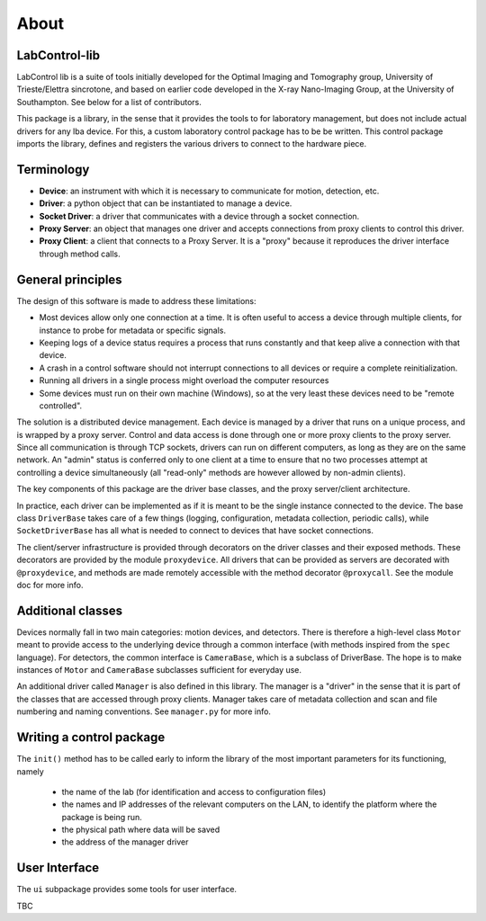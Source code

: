 =====
About
=====

LabControl-lib
==============

LabControl lib is a suite of tools initially developed for the Optimal Imaging and Tomography group, University of Trieste/Elettra sincrotone, and based on earlier code developed in the X-ray Nano-Imaging Group, at the University of Southampton. See below for a list of contributors.

This package is a library, in the sense that it provides the tools to for laboratory management, but does not include actual drivers for any lba device. For this, a custom laboratory control package has to be be written. This control package imports the library, defines and registers the various drivers to connect to the hardware piece. 

Terminology
===========

* **Device**: an instrument with which it is necessary to communicate for motion, detection, etc.
* **Driver**: a python object that can be instantiated to manage a device.
* **Socket Driver**: a driver that communicates with a device through a socket connection.
* **Proxy Server**: an object that manages one driver and accepts connections from proxy clients to control this driver.
* **Proxy Client**: a client that connects to a Proxy Server. It is a "proxy" because it reproduces the driver interface through method calls.

General principles
==================

The design of this software is made to address these limitations:

* Most devices allow only one connection at a time. It is often useful to access a device through multiple clients, for instance to probe for metadata or specific signals.
* Keeping logs of a device status requires a process that runs constantly and that keep alive a connection with that device.
* A crash in a control software should not interrupt connections to all devices or require a complete reinitialization.
* Running all drivers in a single process might overload the computer resources
* Some devices must run on their own machine (Windows), so at the very least these devices need to be "remote controlled".

The solution is a distributed device management. Each device is managed by a driver that runs on a unique process, and is wrapped by a proxy server. Control and data access is done through one or more proxy clients to the proxy server. Since all communication is through TCP sockets, drivers can run on different computers, as long as they are on the same network. An "admin" status is conferred only to one client at a time to ensure that no two processes attempt at controlling a device simultaneously (all "read-only" methods are however allowed by non-admin clients).

The key components of this package are the driver base classes, and the proxy server/client architecture.

In practice, each driver can be implemented as if it is meant to be the single instance connected to the device. The base class ``DriverBase`` takes care of a few things (logging, configuration, metadata collection, periodic calls), while ``SocketDriverBase`` has all what is needed to connect to devices that have socket connections.

The client/server infrastructure is provided through decorators on the driver classes and their exposed methods. These decorators are provided by the module ``proxydevice``. All drivers that can be provided as servers are decorated with ``@proxydevice``, and methods are made remotely accessible with the method decorator ``@proxycall``. See the module doc for more info.

Additional classes
==================

Devices normally fall in two main categories: motion devices, and detectors. There  is therefore a high-level class ``Motor`` meant to provide access to the underlying device through a common interface (with methods inspired from the ``spec`` language). For detectors, the common interface is ``CameraBase``, which is a subclass of DriverBase. The hope is to make instances of ``Motor`` and ``CameraBase`` subclasses sufficient for everyday use. 

An additional driver called ``Manager`` is also defined in this library. The manager is a "driver" in the sense that it is part of the classes that are accessed through proxy clients. Manager takes care of metadata collection and scan and file numbering and naming conventions. See ``manager.py`` for more info. 

Writing a control package
=========================

The ``init()`` method has to be called early to inform the library of the most important parameters for its functioning, namely
 
 * the name of the lab (for identification and access to configuration files)
 * the names and IP addresses of the relevant computers on the LAN, to identify the platform where the package is being run.
 * the physical path where data will be saved
 * the address of the manager driver

User Interface
==============

The ``ui`` subpackage provides some tools for user interface. 

TBC

.. contents:: Contents:
   :local:

